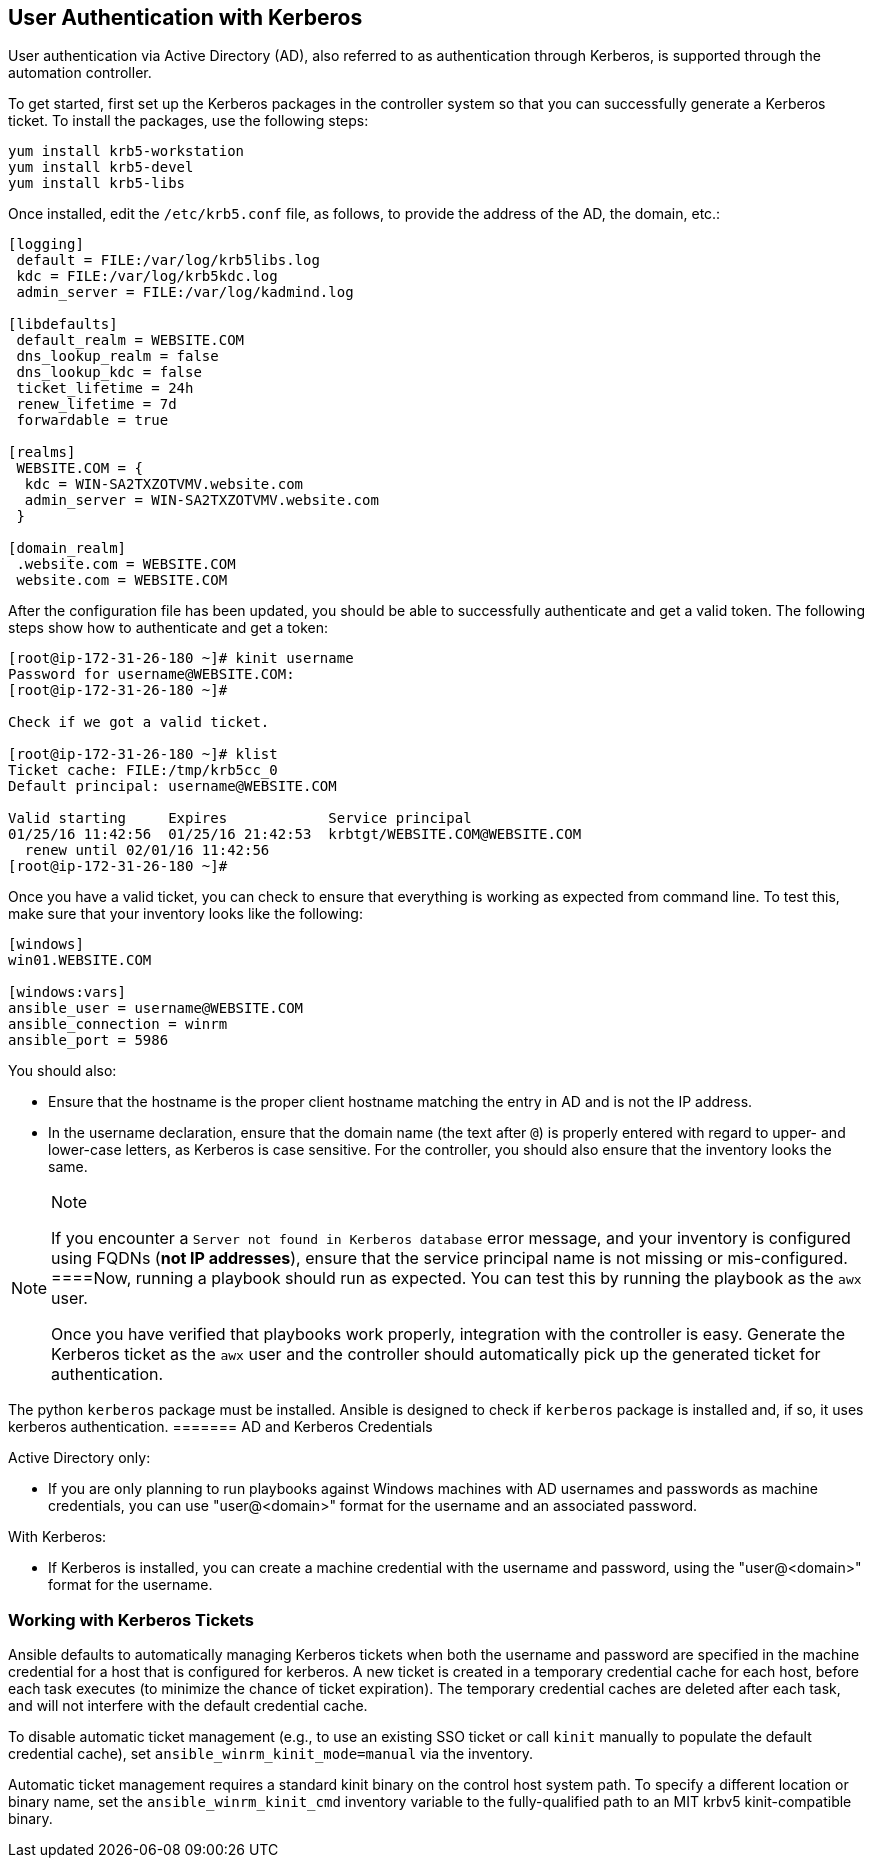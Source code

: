 == User Authentication with Kerberos

User authentication via Active Directory (AD), also referred to as
authentication through Kerberos, is supported through the automation
controller.

To get started, first set up the Kerberos packages in the controller
system so that you can successfully generate a Kerberos ticket. To
install the packages, use the following steps:

....
yum install krb5-workstation
yum install krb5-devel
yum install krb5-libs
....

Once installed, edit the `/etc/krb5.conf` file, as follows, to provide
the address of the AD, the domain, etc.:

....
[logging]
 default = FILE:/var/log/krb5libs.log
 kdc = FILE:/var/log/krb5kdc.log
 admin_server = FILE:/var/log/kadmind.log

[libdefaults]
 default_realm = WEBSITE.COM
 dns_lookup_realm = false
 dns_lookup_kdc = false
 ticket_lifetime = 24h
 renew_lifetime = 7d
 forwardable = true

[realms]
 WEBSITE.COM = {
  kdc = WIN-SA2TXZOTVMV.website.com
  admin_server = WIN-SA2TXZOTVMV.website.com
 }

[domain_realm]
 .website.com = WEBSITE.COM
 website.com = WEBSITE.COM
....

After the configuration file has been updated, you should be able to
successfully authenticate and get a valid token. The following steps
show how to authenticate and get a token:

....
[root@ip-172-31-26-180 ~]# kinit username
Password for username@WEBSITE.COM:
[root@ip-172-31-26-180 ~]#

Check if we got a valid ticket.

[root@ip-172-31-26-180 ~]# klist
Ticket cache: FILE:/tmp/krb5cc_0
Default principal: username@WEBSITE.COM

Valid starting     Expires            Service principal
01/25/16 11:42:56  01/25/16 21:42:53  krbtgt/WEBSITE.COM@WEBSITE.COM
  renew until 02/01/16 11:42:56
[root@ip-172-31-26-180 ~]#
....

Once you have a valid ticket, you can check to ensure that everything is
working as expected from command line. To test this, make sure that your
inventory looks like the following:

....
[windows]
win01.WEBSITE.COM

[windows:vars]
ansible_user = username@WEBSITE.COM
ansible_connection = winrm
ansible_port = 5986
....

You should also:

* Ensure that the hostname is the proper client hostname matching the
entry in AD and is not the IP address.
* In the username declaration, ensure that the domain name (the text
after `@`) is properly entered with regard to upper- and lower-case
letters, as Kerberos is case sensitive. For the controller, you should
also ensure that the inventory looks the same.

[NOTE]
.Note
====
If you encounter a `Server not found in Kerberos database` error
message, and your inventory is configured using FQDNs (*not IP
addresses*), ensure that the service principal name is not missing or
mis-configured.
====Now, running a playbook should run as expected. You can test this by
running the playbook as the `awx` user.

Once you have verified that playbooks work properly, integration with
the controller is easy. Generate the Kerberos ticket as the `awx` user
and the controller should automatically pick up the generated ticket for
authentication.

[NOTE]
.Note
====
The python `kerberos` package must be installed. Ansible is designed to
check if `kerberos` package is installed and, if so, it uses kerberos
authentication.
======= AD and Kerberos Credentials

Active Directory only:

* If you are only planning to run playbooks against Windows machines
with AD usernames and passwords as machine credentials, you can use
"user@<domain>" format for the username and an associated password.

With Kerberos:

* If Kerberos is installed, you can create a machine credential with the
username and password, using the "user@<domain>" format for the
username.

=== Working with Kerberos Tickets

Ansible defaults to automatically managing Kerberos tickets when both
the username and password are specified in the machine credential for a
host that is configured for kerberos. A new ticket is created in a
temporary credential cache for each host, before each task executes (to
minimize the chance of ticket expiration). The temporary credential
caches are deleted after each task, and will not interfere with the
default credential cache.

To disable automatic ticket management (e.g., to use an existing SSO
ticket or call `kinit` manually to populate the default credential
cache), set `ansible_winrm_kinit_mode=manual` via the inventory.

Automatic ticket management requires a standard kinit binary on the
control host system path. To specify a different location or binary
name, set the `ansible_winrm_kinit_cmd` inventory variable to the
fully-qualified path to an MIT krbv5 kinit-compatible binary.
